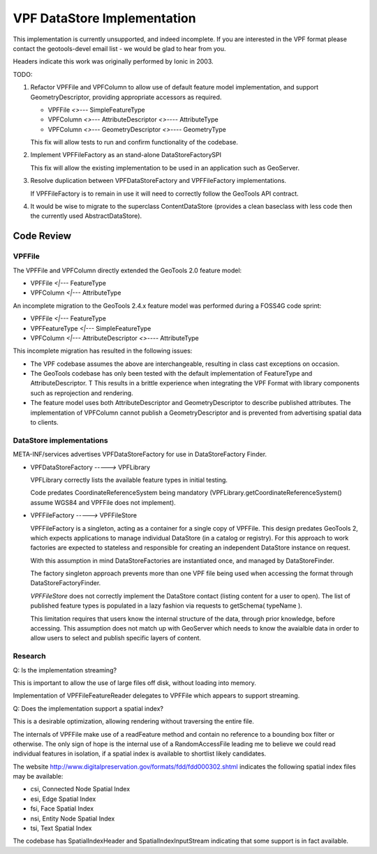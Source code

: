############################
VPF DataStore Implementation
############################

This implementation is currently unsupported, and indeed incomplete. If you are interested
in the VPF format please contact the geotools-devel email list - we would be glad to hear
from you.

Headers indicate this work was originally performed by Ionic in 2003.

TODO:

1. Refactor VPFFile and VPFColumn to allow use of default feature model implementation, and
   support GeometryDescriptor, providing appropriate accessors as required.

   * VPFFile `<>---` SimpleFeatureType
   * VPFColumn `<>---` AttributeDescriptor `<>----` AttributeType
   * VPFColumn `<>---` GeometryDescriptor `<>----` GeometryType
   
   This fix will allow tests to run and confirm functionality of the codebase.
   
2. Implement VPFFileFactory as an stand-alone DataStoreFactorySPI
   
   This fix will allow the existing implementation to be used in an application such as GeoServer.

3. Resolve duplication between VPFDataStoreFactory and VPFFileFactory implementations.

   If VPFFileFactory is to remain in use it will need to correctly follow the GeoTools API contract.

4. It would be wise to migrate to the superclass ContentDataStore (provides a clean baseclass
   with less code then the currently used AbstractDataStore).

Code Review
===========

VPFFile
-------

The VPFFile and VPFColumn directly extended the GeoTools 2.0 feature model:

* VPFFile `<|---` FeatureType
* VPFColumn `<|---` AttributeType

An incomplete migration to the GeoTools 2.4.x feature model was performed during a FOSS4G code sprint:

* VPFFile `<|---` FeatureType
* VPFFeatureType `<|---` SimpleFeatureType
* VPFColumn `<|---` AttributeDescriptor `<>----` AttributeType

This incomplete migration has resulted in the following issues:

* The VPF codebase assumes the above are interchangeable, resulting in class cast exceptions on occasion.
* The GeoTools codebase has only been tested with the default implementation of FeatureType and AttributeDescriptor. T
  This results in a brittle experience when integrating the VPF Format with library components such as reprojection
  and rendering.
* The feature model uses both AttributeDescriptor and GeometryDescriptor to describe published attributes. The implementation
  of VPFColumn cannot publish a GeometryDescriptor and is prevented from advertising spatial data to clients.

DataStore implementations
-------------------------

META-INF/services advertises VPFDataStoreFactory for use in DataStoreFactory Finder.

* VPFDataStoreFactory `----->` VPFLibrary
  
  VPFLibrary correctly lists the available feature types in initial testing.
  
  Code predates CoordinateReferenceSystem being mandatory
  (VPFLibrary.getCoordinateReferenceSystem() assume WGS84 and VPFFile does not implement).
  
* VPFFileFactory `----->` VPFFileStore

  VPFFileFactory is a singleton, acting as a container for a single copy of VPFFile. This design predates GeoTools 2, which
  expects applications to manage individual DataStore (in a catalog or registry). For this approach to work factories
  are expected to stateless and responsible for creating an independent DataStore instance on request.
  
  With this assumption in mind DataStoreFactories are instantiated once, and managed by DataStoreFinder.
  
  The factory singleton approach prevents more than one VPF file being used when accessing
  the format through DataStoreFactoryFinder.
  
  *VPFFileStore* does not correctly implement the DataStore contact (listing content for a user to open).
  The list of published feature types is populated in a lazy fashion via requests to getSchema( typeName ).
  
  This limitation requires that users know the internal structure of the data, through prior knowledge, before
  accessing. This assumption does not match up with GeoServer which needs to know the avaialble data in order
  to allow users to select and publish specific layers of content.

Research
--------

Q: Is the implementation streaming?

This is important to allow the use of large files off disk, without loading into memory.

Implementation of VPFFileFeatureReader delegates to VPFFile which appears to support streaming.

Q: Does the implementation support a spatial index?

This is a desirable optimization, allowing rendering without traversing the entire file.

The internals of VPFFile make use of a readFeature method and contain no reference to a bounding box filter
or otherwise. The only sign of hope is the internal use of a RandomAccessFile leading me to believe we
could read individual features in isolation, if a spatial index is available to shortlist likely candidates.

The website http://www.digitalpreservation.gov/formats/fdd/fdd000302.shtml indicates the following spatial index
files may be available:

* csi, Connected Node Spatial Index
* esi, Edge Spatial Index
* fsi, Face Spatial Index
* nsi, Entity Node Spatial Index
* tsi, Text Spatial Index

The codebase has SpatialIndexHeader and SpatialIndexInputStream indicating that some support is in fact available.

